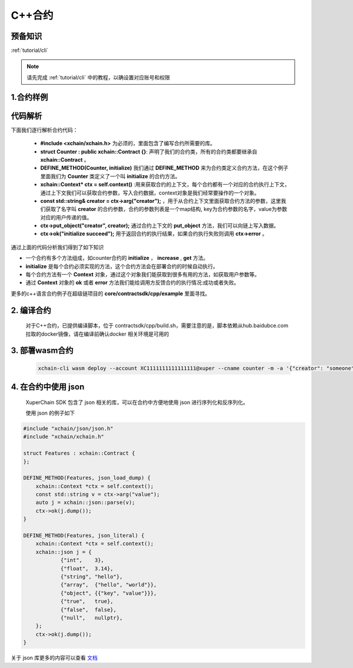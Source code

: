 .. _tutorial/contract-development-cpp:

C++合约
^^^^^^^^^^^^

预备知识
>>>>>>>>

:ref:`tutorial/cli` 

.. note::

    请先完成 :ref:`tutorial/cli`  中的教程，以确设置对应账号和权限


1.合约样例
>>>>>>>>>>>

.. code-block:: c++
    :linenos:
	
    #include "xchain/xchain.h"
    struct Counter : public xchain::Contract {};
    DEFINE_METHOD(Counter, initialize) {
        xchain::Context* ctx = self.context();
        const std::string& creator = ctx->arg("creator");
        if (creator.empty()) {
            ctx->error("missing creator");
            return;
        }
        ctx->put_object("creator", creator);
        ctx->ok("initialize succeed");
    }
    DEFINE_METHOD(Counter, increase) {
        xchain::Context* ctx = self.context();
        const std::string& key = ctx->arg("key");
        std::string value;
        ctx->get_object(key, &value);
        int cnt = 0;
        cnt = atoi(value.c_str());
        char buf[32];
        snprintf(buf, 32, "%d", cnt + 1);
        ctx->put_object(key, buf);
        ctx->ok(buf);
    }
    DEFINE_METHOD(Counter, get) {
        xchain::Context* ctx = self.context();
        const std::string& key = ctx->arg("key");
        std::string value;
        if (ctx->get_object(key, &value)) {
            ctx->ok(value);
        } else {
            ctx->error("key not found");
        }
    }


代码解析
>>>>>>>>>>>>>>

下面我们逐行解析合约代码：

    - **#include <xchain/xchain.h>** 为必须的，里面包含了编写合约所需要的库。

    - **struct Counter : public xchain::Contract {}**: 声明了我们的合约类，所有的合约类都要继承自 **xchain::Contract** 。

    - **DEFINE_METHOD(Counter, initialize)** 我们通过 **DEFINE_METHOD** 来为合约类定义合约方法，在这个例子里面我们为 **Counter** 类定义了一个叫 **initialize** 的合约方法。

    - **xchain::Context* ctx = self.context()** :用来获取合约的上下文，每个合约都有一个对应的合约执行上下文，通过上下文我们可以获取合约参数，写入合约数据，context对象是我们经常要操作的一个对象。

    - **const std::string& creator = ctx->arg("creator");** ，用于从合约上下文里面获取合约方法的参数，这里我们获取了名字叫 **creator** 的合约参数，合约的参数列表是一个map结构, key为合约参数的名字，value为参数对应的用户传递的值。

    - **ctx->put_object("creator", creator);** 通过合约上下文的 **put_object** 方法，我们可以向链上写入数据。

    - **ctx->ok("initialize succeed");** 用于返回合约的执行结果，如果合约执行失败则调用 **ctx->error** 。

通过上面的代码分析我们得到了如下知识

- 一个合约有多个方法组成，如counter合约的 **initialize** ， **increase** , **get** 方法。
- **initialize** 是每个合约必须实现的方法，这个合约方法会在部署合约的时候自动执行。
- 每个合约方法有一个 **Context** 对象，通过这个对象我们能获取到很多有用的方法，如获取用户参数等。
- 通过 **Context** 对象的 **ok** 或者 **error** 方法我们能给调用方反馈合约的执行情况:成功或者失败。

更多的c++语言合约例子在超级链项目的 **core/contractsdk/cpp/example** 里面寻找。

2. 编译合约 
>>>>>>>>>>>

    对于C++合约，已提供编译脚本，位于 contractsdk/cpp/build.sh，需要注意的是，脚本依赖从hub.baidubce.com拉取的docker镜像，请在编译前确认docker 相关环境是可用的

3. 部署wasm合约
>>>>>>>>>>>

    .. code-block:: bash

        xchain-cli wasm deploy --account XC1111111111111111@xuper --cname counter -m -a '{"creator": "someone"}' --name xuper counter


4. 在合约中使用 json
>>>>>>>>>>>>>>>>>>>>>>

  XuperChain SDK 包含了 json 相关的库，可以在合约中方便地使用 json 进行序列化和反序列化。

  使用 json 的例子如下

.. code:: cpp

    #include "xchain/json/json.h"
    #include "xchain/xchain.h"

    struct Features : xchain::Contract {
    };

    DEFINE_METHOD(Features, json_load_dump) {
        xchain::Context *ctx = self.context();
        const std::string v = ctx->arg("value");
        auto j = xchain::json::parse(v);
        ctx->ok(j.dump());
    }

    DEFINE_METHOD(Features, json_literal) {
        xchain::Context *ctx = self.context();
        xchain::json j = {
                {"int",    3},
                {"float",  3.14},
                {"string", "hello"},
                {"array",  {"hello", "world"}},
                {"object", {{"key", "value"}}},
                {"true",   true},
                {"false",  false},
                {"null",   nullptr},
        };
        ctx->ok(j.dump());
    }

关于 json 库更多的内容可以查看  `文档 <https://github.com/nlohmann/json>`_ 